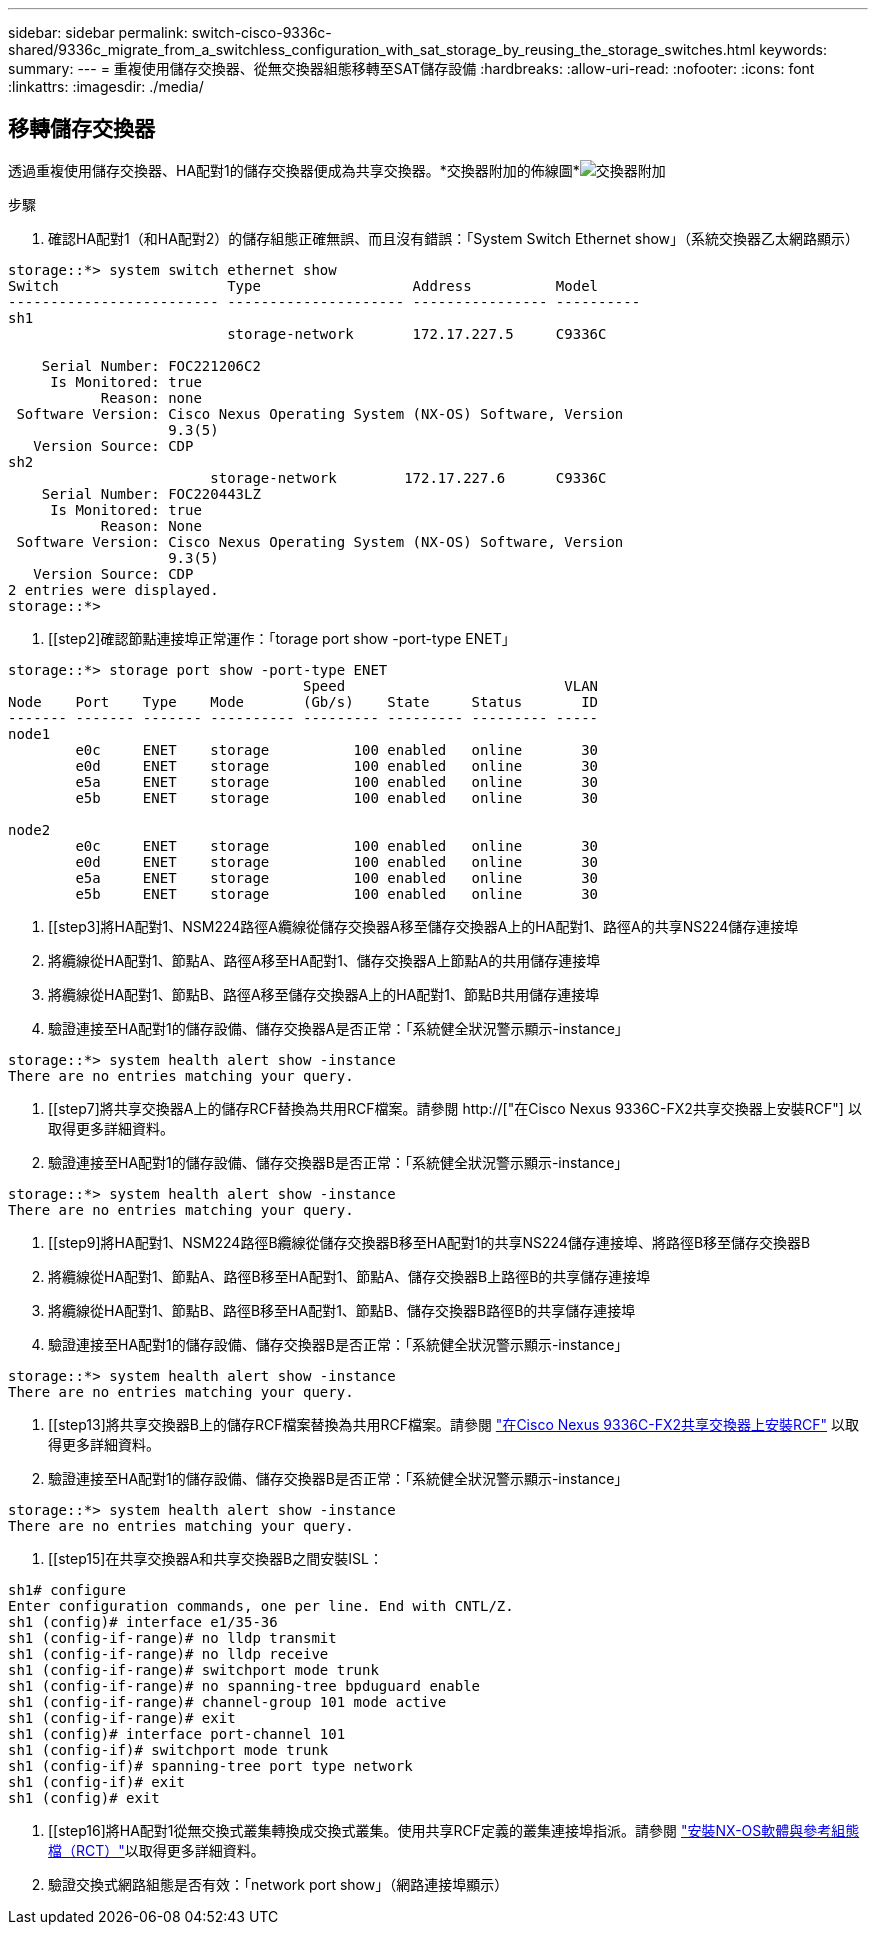 ---
sidebar: sidebar 
permalink: switch-cisco-9336c-shared/9336c_migrate_from_a_switchless_configuration_with_sat_storage_by_reusing_the_storage_switches.html 
keywords:  
summary:  
---
= 重複使用儲存交換器、從無交換器組態移轉至SAT儲存設備
:hardbreaks:
:allow-uri-read: 
:nofooter: 
:icons: font
:linkattrs: 
:imagesdir: ./media/




== 移轉儲存交換器

透過重複使用儲存交換器、HA配對1的儲存交換器便成為共享交換器。*交換器附加的佈線圖*image:9336c_image1.jpg["交換器附加"]

.步驟
. 確認HA配對1（和HA配對2）的儲存組態正確無誤、而且沒有錯誤：「System Switch Ethernet show」（系統交換器乙太網路顯示）


[listing]
----
storage::*> system switch ethernet show
Switch                    Type                  Address          Model
------------------------- --------------------- ---------------- ----------
sh1
                          storage-network       172.17.227.5     C9336C

    Serial Number: FOC221206C2
     Is Monitored: true
           Reason: none
 Software Version: Cisco Nexus Operating System (NX-OS) Software, Version
                   9.3(5)
   Version Source: CDP
sh2
                        storage-network        172.17.227.6      C9336C
    Serial Number: FOC220443LZ
     Is Monitored: true
           Reason: None
 Software Version: Cisco Nexus Operating System (NX-OS) Software, Version
                   9.3(5)
   Version Source: CDP
2 entries were displayed.
storage::*>
----
. [[step2]確認節點連接埠正常運作：「torage port show -port-type ENET」


[listing]
----
storage::*> storage port show -port-type ENET
                                   Speed                          VLAN
Node    Port    Type    Mode       (Gb/s)    State     Status       ID
------- ------- ------- ---------- --------- --------- --------- -----
node1
        e0c     ENET    storage          100 enabled   online       30
        e0d     ENET    storage          100 enabled   online       30
        e5a     ENET    storage          100 enabled   online       30
        e5b     ENET    storage          100 enabled   online       30

node2
        e0c     ENET    storage          100 enabled   online       30
        e0d     ENET    storage          100 enabled   online       30
        e5a     ENET    storage          100 enabled   online       30
        e5b     ENET    storage          100 enabled   online       30
----
. [[step3]將HA配對1、NSM224路徑A纜線從儲存交換器A移至儲存交換器A上的HA配對1、路徑A的共享NS224儲存連接埠
. 將纜線從HA配對1、節點A、路徑A移至HA配對1、儲存交換器A上節點A的共用儲存連接埠
. 將纜線從HA配對1、節點B、路徑A移至儲存交換器A上的HA配對1、節點B共用儲存連接埠
. 驗證連接至HA配對1的儲存設備、儲存交換器A是否正常：「系統健全狀況警示顯示-instance」


[listing]
----
storage::*> system health alert show -instance
There are no entries matching your query.
----
. [[step7]將共享交換器A上的儲存RCF替換為共用RCF檔案。請參閱 http://["在Cisco Nexus 9336C-FX2共享交換器上安裝RCF"] 以取得更多詳細資料。
. 驗證連接至HA配對1的儲存設備、儲存交換器B是否正常：「系統健全狀況警示顯示-instance」


[listing]
----
storage::*> system health alert show -instance
There are no entries matching your query.
----
. [[step9]將HA配對1、NSM224路徑B纜線從儲存交換器B移至HA配對1的共享NS224儲存連接埠、將路徑B移至儲存交換器B
. 將纜線從HA配對1、節點A、路徑B移至HA配對1、節點A、儲存交換器B上路徑B的共享儲存連接埠
. 將纜線從HA配對1、節點B、路徑B移至HA配對1、節點B、儲存交換器B路徑B的共享儲存連接埠
. 驗證連接至HA配對1的儲存設備、儲存交換器B是否正常：「系統健全狀況警示顯示-instance」


[listing]
----
storage::*> system health alert show -instance
There are no entries matching your query.
----
. [[step13]將共享交換器B上的儲存RCF檔案替換為共用RCF檔案。請參閱 link:9336c_install_nx-os_software_and_reference_configuration_files_@rcfs@.html#install-the-rcf-on-a-cisco-nexus-9336c-fx2-shared-switch["在Cisco Nexus 9336C-FX2共享交換器上安裝RCF"] 以取得更多詳細資料。
. 驗證連接至HA配對1的儲存設備、儲存交換器B是否正常：「系統健全狀況警示顯示-instance」


[listing]
----
storage::*> system health alert show -instance
There are no entries matching your query.
----
. [[step15]在共享交換器A和共享交換器B之間安裝ISL：


[listing]
----
sh1# configure
Enter configuration commands, one per line. End with CNTL/Z.
sh1 (config)# interface e1/35-36
sh1 (config-if-range)# no lldp transmit
sh1 (config-if-range)# no lldp receive
sh1 (config-if-range)# switchport mode trunk
sh1 (config-if-range)# no spanning-tree bpduguard enable
sh1 (config-if-range)# channel-group 101 mode active
sh1 (config-if-range)# exit
sh1 (config)# interface port-channel 101
sh1 (config-if)# switchport mode trunk
sh1 (config-if)# spanning-tree port type network
sh1 (config-if)# exit
sh1 (config)# exit
----
. [[step16]將HA配對1從無交換式叢集轉換成交換式叢集。使用共享RCF定義的叢集連接埠指派。請參閱 link:9336c_install_nx-os_software_and_reference_configuration_files_@rcfs@.html["安裝NX-OS軟體與參考組態檔（RCT）"]以取得更多詳細資料。
. 驗證交換式網路組態是否有效：「network port show」（網路連接埠顯示）


